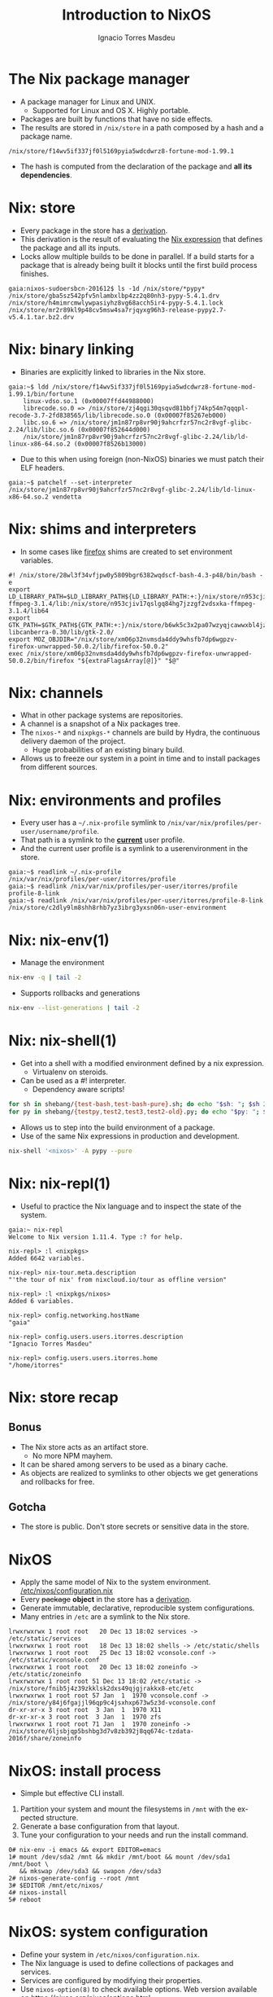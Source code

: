 #+TITLE: Introduction to NixOS
#+AUTHOR: Ignacio Torres Masdeu
#+EMAIL: i@itorres.net
#+LANGUAGE: en

* The Nix package manager
- A package manager for Linux and UNIX.
  - Supported for Linux and OS X. Highly portable.
- Packages are built by functions that have no side effects.
- The results are stored in =/nix/store= in a path composed by a hash
  and a package name.

#+BEGIN_EXAMPLE
/nix/store/f14wv5if337jf0l5169pyia5wdcdwrz8-fortune-mod-1.99.1
#+END_EXAMPLE

- The hash is computed from the declaration of the package and *all
  its dependencies*.

* Nix: store
- Every package in the store has a [[file:fortune.drv][derivation]].
- This derivation is the result of evaluating the [[file:fortune.nix][Nix expression]] that
  defines the package and all its inputs.
- Locks allow multiple builds to be done in parallel. If a build
  starts for a package that is already being built it blocks until the
  first build process finishes.

#+BEGIN_EXAMPLE
gaia:nixos-sudoersbcn-201612$ ls -1d /nix/store/*pypy*
/nix/store/gba5sz542pfv5nlambxlbp4zz2q80nh3-pypy-5.4.1.drv
/nix/store/h4mimrcmwlywpasiyhz8vg68acch5ir4-pypy-5.4.1.lock
/nix/store/mr2r89kl9p48cv5msw4sa7rjqyxg96h3-release-pypy2.7-v5.4.1.tar.bz2.drv
#+END_EXAMPLE

* Nix: binary linking
- Binaries are explicitly linked to libraries in the Nix store.

#+BEGIN_EXAMPLE
gaia:~$ ldd /nix/store/f14wv5if337jf0l5169pyia5wdcdwrz8-fortune-mod-1.99.1/bin/fortune
	linux-vdso.so.1 (0x00007ffd44988000)
	librecode.so.0 => /nix/store/zj4qgi30qsqvd81bbfj74kp54m7qqqpl-recode-3.7-2fd838565/lib/librecode.so.0 (0x00007f85267eb000)
	libc.so.6 => /nix/store/jm1n87rp8vr90j9ahcrfzr57nc2r8vgf-glibc-2.24/lib/libc.so.6 (0x00007f852644d000)
	/nix/store/jm1n87rp8vr90j9ahcrfzr57nc2r8vgf-glibc-2.24/lib/ld-linux-x86-64.so.2 (0x00007f8526b13000)
#+END_EXAMPLE

- Due to this when using foreign (non-NixOS) binaries we must patch
  their ELF headers.

#+BEGIN_EXAMPLE
gaia:~$ patchelf --set-interpreter /nix/store/jm1n87rp8vr90j9ahcrfzr57nc2r8vgf-glibc-2.24/lib/ld-linux-x86-64.so.2 vendetta
#+END_EXAMPLE

* Nix: shims and interpreters
- In some cases like [[/nix/store/k60i8a7plawg6x7sl5ajyc9gp7fgadpr-firefox-50.0.2/lib/firefox-50.0.2/firefox.yvBTAf][firefox]] shims are created to set environment
  variables.

#+BEGIN_EXAMPLE
#! /nix/store/28wl3f34vfjpw0y5809bgr6382wqdscf-bash-4.3-p48/bin/bash -e
export LD_LIBRARY_PATH=$LD_LIBRARY_PATH${LD_LIBRARY_PATH:+:}/nix/store/n953cjiv17qslgq84hg7jzzgf2vdsxka-ffmpeg-3.1.4/lib:/nix/store/n953cjiv17qslgq84hg7jzzgf2vdsxka-ffmpeg-3.1.4/lib64
export GTK_PATH=$GTK_PATH${GTK_PATH:+:}/nix/store/b6wk5c3x2pa07wzyqjcawwxbl4jz8bgj-libcanberra-0.30/lib/gtk-2.0/
export MOZ_OBJDIR="/nix/store/xm06p32nvmsda4ddy9whsfb7dp6wgpzv-firefox-unwrapped-50.0.2/lib/firefox-50.0.2"
exec /nix/store/xm06p32nvmsda4ddy9whsfb7dp6wgpzv-firefox-unwrapped-50.0.2/bin/firefox "${extraFlagsArray[@]}" "$@"
#+END_EXAMPLE

* Nix: channels
- What in other package systems are repositories.
- A channel is a snapshot of a Nix packages tree.
- The =nixos-*= and =nixpkgs-*= channels are build by Hydra, the
  continuous delivery daemon of the project.
  - Huge probabilities of an existing binary build.
- Allows us to freeze our system in a point in time and to install
  packages from different sources.

* Nix: environments and profiles
- Every user has a =~/.nix-profile= symlink to
  =/nix/var/nix/profiles/per-user/username/profile=.
- That path is a symlink to the *_current_* user profile.
- And the current user profile is a symlink to a userenvironment in
  the store.

#+BEGIN_EXAMPLE
gaia:~$ readlink ~/.nix-profile
/nix/var/nix/profiles/per-user/itorres/profile
gaia:~$ readlink /nix/var/nix/profiles/per-user/itorres/profile
profile-8-link
gaia:~$ readlink /nix/var/nix/profiles/per-user/itorres/profile-8-link
/nix/store/c2dly9lm8shh8rhb7yz3ibrg3yxsn06n-user-environment
#+END_EXAMPLE

* Nix: nix-env(1)
- Manage the environment

#+BEGIN_SRC sh :results output
  nix-env -q | tail -2
#+END_SRC

#+RESULTS:
: comical-0.8
: dropbox-14.4.19
: i7z-0.27.2

- Supports rollbacks and generations

#+BEGIN_SRC sh :results output
  nix-env --list-generations | tail -2
#+END_SRC

#+RESULTS:
:    7   2016-12-08 04:21:45   
:    8   2016-12-13 02:33:46   (current)
   
* Nix: nix-shell(1)
- Get into a shell with a modified environment defined by a nix
  expression.
  - Virtualenv on steroids.
- Can be used as a #! interpreter.
  - Dependency aware scripts!

#+BEGIN_SRC sh :results output
for sh in shebang/{test-bash,test-bash-pure}.sh; do echo "$sh: "; $sh 2>&1; echo ; done
for py in shebang/{testpy,test2,test3,test2-old}.py; do echo "$py: "; $py 2>&1; echo; done
#+END_SRC

- Allows us to step into the build environment of a package.
- Use of the same Nix expressions in production and development.

#+BEGIN_SRC sh
nix-shell '<nixos>' -A pypy --pure
#+END_SRC

* Nix: nix-repl(1)
- Useful to practice the Nix language and to inspect the state of the
  system.

#+BEGIN_EXAMPLE
gaia:~ nix-repl
Welcome to Nix version 1.11.4. Type :? for help.

nix-repl> :l <nixpkgs>
Added 6642 variables.

nix-repl> nix-tour.meta.description
"'the tour of nix' from nixcloud.io/tour as offline version"

nix-repl> :l <nixpkgs/nixos>
Added 6 variables.

nix-repl> config.networking.hostName
"gaia"

nix-repl> config.users.users.itorres.description
"Ignacio Torres Masdeu"

nix-repl> config.users.users.itorres.home
"/home/itorres"
#+END_EXAMPLE

* Nix: store recap
** Bonus
- The Nix store acts as an artifact store.
 - No more NPM mayhem.
- It can be shared among servers to be used as a binary cache.
- As objects are realized to symlinks to other objects we get
  generations and rollbacks for free.

** Gotcha
- The store is public. Don't store secrets or sensitive data in the
  store.

* NixOS
- Apply the same model of Nix to the system environment.
  [[/etc/nixos/configuration.nix][/etc/nixos/configuration.nix]]
- Every +package+ *object* in the store has a [[/nix/store/24d443bwwd7nm68nav01d7wlm891mcgn-etc.drv][derivation]].
- Generate immutable, declarative, reproducible system configurations.
- Many entries in =/etc= are a symlink to the Nix store.

#+BEGIN_EXAMPLE
lrwxrwxrwx 1 root root   20 Dec 13 18:02 services -> /etc/static/services
lrwxrwxrwx 1 root root   18 Dec 13 18:02 shells -> /etc/static/shells
lrwxrwxrwx 1 root root   25 Dec 13 18:02 vconsole.conf -> /etc/static/vconsole.conf
lrwxrwxrwx 1 root root   20 Dec 13 18:02 zoneinfo -> /etc/static/zoneinfo
lrwxrwxrwx 1 root root 51 Dec 13 18:02 /etc/static -> /nix/store/fnib5j4z39zkklsk2dxs49qjgjrakkx8-etc/etc
lrwxrwxrwx 1 root root 57 Jan  1  1970 vconsole.conf -> /nix/store/y84j6fgajjl96qp9c4jsxhxp673w5z3d-vconsole.conf
dr-xr-xr-x 3 root root  3 Jan  1  1970 X11
dr-xr-xr-x 3 root root  3 Jan  1  1970 zfs
lrwxrwxrwx 1 root root 71 Jan  1  1970 zoneinfo -> /nix/store/6ljsbjqp5bshbg3d7v8zb392j8qq674c-tzdata-2016f/share/zoneinfo
#+END_EXAMPLE

* NixOS: install process
- Simple but effective CLI install.
1. Partition your system and mount the filesystems in =/mnt= with the
   expected structure.
2. Generate a base configuration from that layout.
3. Tune your configuration to your needs and run the install command.

#+BEGIN_EXAMPLE
0# nix-env -i emacs && export EDITOR=emacs
1# mount /dev/sda2 /mnt && mkdir /mnt/boot && mount /dev/sda1 /mnt/boot \
   && mkswap /dev/sda3 && swapon /dev/sda3
2# nixos-generate-config --root /mnt
3# $EDITOR /mnt/etc/nixos/
4# nixos-install
5# reboot
#+END_EXAMPLE

* NixOS: system configuration
- Define your system in =/etc/nixos/configuration.nix=.
- The Nix language is used to define collections of packages and
  services.
- Services are configured by modifying their properties.
- Use ~nixos-option(8)~ to check available options.
  Web version available on https://nixos.org/nixos/options.html
- Apply changes with ~nixos-rebuild switch~.
  - Test only on next reboot with ~nixos-rebuild test~.
  - Rollback with  ~nixos-rebuild switch --rollback~.

* NixOps
- Define, deploy and orchestrate a network of NixOS hosts.
- Same principles as in Nix and NixOS.
- Does not depend on NixOS as the host, only on Nix.
   [[file:nixops/sudoers.nix::{][sudoers.nix]]
   [[file:nixops/sudoers-virtd.nix::let][sudoers-virtd.nix]]

#+BEGIN_SRC sh :results output
nixops create -d sudoers nixops/sudoers.nix nixops/sudoers-virtd.nix 
for i in elasticsearch kibana webserver; do nixops deploy -d sudoers --include $i; done

xdg-open http://$(nixops ssh webserver ifconfig | awk '/192.168.122/ {print $2}')/
xdg-open http://$(nixops ssh kibana ifconfig | awk '/192.168.122/ {print $2}'):5601/
#+END_SRC

* NixOps: Modify the definition and check the generation number
[[file:nixops/sudoers.nix::<h1>Hello%20world!</h1][sudoers.nix:index.html]]
#+BEGIN_SRC sh :results output
nixops list-generations -d sudoers
nixops ssh-for-each -p ls /nix/var/nix/profiles/

sed -ie 's#Hello world#Hola Sudoers#' nixops/sudoers.nix
nixopos deploy -d sudoers

nixops list-generations -d sudoers
nixops ssh-for-each -p ls /nix/var/nix/profiles/
#+END_SRC

* NixOps:  It's derivations all the way down
#+BEGIN_SRC sh :results output
ls -l /nix/store/2fw3m6x14jhzkzx7psrbn67k4xhq0wyi-nixops-machines/* /nix/store/2fw3m6x14jhzkzx7psrbn67k4xhq0wyi-nixops-machines/elasticsearch/ /nix/store/vmn60r417i482018yhrj7hzklqwgnyls-etc/etc
#+END_SRC

#+RESULTS:
#+begin_example
lrwxrwxrwx  1 root root 89 Jan  1  1970 /nix/store/2fw3m6x14jhzkzx7psrbn67k4xhq0wyi-nixops-machines/elasticsearch -> /nix/store/h93fq675fz50qbijsfxywdfwp2pwxfmk-nixos-system-elasticsearch-16.09.1199.df38db3
lrwxrwxrwx  1 root root 82 Jan  1  1970 /nix/store/2fw3m6x14jhzkzx7psrbn67k4xhq0wyi-nixops-machines/kibana -> /nix/store/5zgshkvj9pwq7g396sqivcbls08pw9l9-nixos-system-kibana-16.09.1199.df38db3
lrwxrwxrwx  1 root root 85 Jan  1  1970 /nix/store/2fw3m6x14jhzkzx7psrbn67k4xhq0wyi-nixops-machines/webserver -> /nix/store/x5z9ki8b30mffis5nsm42s7sg5n74x0d-nixos-system-webserver-16.09.1199.df38db3

/nix/store/2fw3m6x14jhzkzx7psrbn67k4xhq0wyi-nixops-machines/elasticsearch/:
total 31
-r-xr-xr-x 1 root root 15111 Jan  1  1970 activate
dr-xr-xr-x 2 root root     3 Jan  1  1970 bin
-r--r--r-- 1 root root     0 Jan  1  1970 configuration-name
lrwxrwxrwx 1 root root    51 Jan  1  1970 etc -> /nix/store/vmn60r417i482018yhrj7hzklqwgnyls-etc/etc
-r--r--r-- 1 root root     0 Jan  1  1970 extra-dependencies
dr-xr-xr-x 2 root root     2 Jan  1  1970 fine-tune
lrwxrwxrwx 1 root root    65 Jan  1  1970 firmware -> /nix/store/jlxjj9fzc627v3lv9ksmsjqx0386w5lj-firmware/lib/firmware
-r-xr-xr-x 1 root root  5458 Jan  1  1970 init
-r--r--r-- 1 root root     9 Jan  1  1970 init-interface-version
lrwxrwxrwx 1 root root    57 Jan  1  1970 initrd -> /nix/store/hv1clwvz3fivk8c12nisb3sv44i4xqhg-initrd/initrd
lrwxrwxrwx 1 root root    64 Jan  1  1970 kernel -> /nix/store/lyjfldpd083vz47hcwzlmg0m9hrmj6nz-linux-4.4.36/bzImage
lrwxrwxrwx 1 root root    58 Jan  1  1970 kernel-modules -> /nix/store/jj2pb8v4is0caxqqzxyr7l7fc61nsxqc-kernel-modules
-r--r--r-- 1 root root    10 Jan  1  1970 kernel-params
-r--r--r-- 1 root root    18 Jan  1  1970 nixos-version
lrwxrwxrwx 1 root root    55 Jan  1  1970 sw -> /nix/store/5f10snpbq3h3wvfdyswhc9vng3jrrs5d-system-path
-r--r--r-- 1 root root    12 Jan  1  1970 system
lrwxrwxrwx 1 root root    55 Jan  1  1970 systemd -> /nix/store/27yfjs1hn3d758n37fb75084j7vmz92g-systemd-231

/nix/store/vmn60r417i482018yhrj7hzklqwgnyls-etc/etc:
total 34
lrwxrwxrwx 1 root root 54 Jan  1  1970 bashrc -> /nix/store/lp1mwk3ymykm1f01012fgq0jr2dhqv6l-etc-bashrc
lrwxrwxrwx 1 root root 53 Jan  1  1970 dbus-1 -> /nix/store/g6635dbh3jlffaf6wy24z6y4f883vg91-dbus-conf
dr-xr-xr-x 2 root root  3 Jan  1  1970 default
lrwxrwxrwx 1 root root 60 Jan  1  1970 dhcpcd.exit-hook -> /nix/store/wxh4b4v36rpj1isv0il34aq4fq4havja-dhcpcd.exit-hook
lrwxrwxrwx 1 root root 69 Jan  1  1970 fonts -> /nix/store/7xkj909nnzkl0896rsgfqpbx4lavkhjl-fontconfig-etc/etc/fonts/
lrwxrwxrwx 1 root root 53 Jan  1  1970 fstab -> /nix/store/y1ckmjznrp24b10vh1bsfkhadsc4716f-etc-fstab
lrwxrwxrwx 1 root root 53 Jan  1  1970 hosts -> /nix/store/hisnsw2iqf3h826zqxlf254v7v5v311c-etc-hosts
lrwxrwxrwx 1 root root 51 Jan  1  1970 inputrc -> /nix/store/dwv0wf3szv3ipgyyyrf1zxh4iqlckiip-inputrc
lrwxrwxrwx 1 root root 49 Jan  1  1970 issue -> /nix/store/m6pbqclmw91zxd12ji811w2z0cz0ypam-issue
lrwxrwxrwx 1 root root 57 Jan  1  1970 kbd -> /nix/store/yhaiask1bmry0q4rrzrwi5bkp7nk9kpy-kbd-env/share
lrwxrwxrwx 1 root root 55 Jan  1  1970 locale.conf -> /nix/store/1ajg41z5w2ns7r768bsj3n1rh5f5nz6l-locale.conf
lrwxrwxrwx 1 root root 17 Jan  1  1970 localtime -> /etc/zoneinfo/UTC
-r--r--r-- 1 root root  2 Jan  1  1970 localtime.gid
-r--r--r-- 1 root root 15 Jan  1  1970 localtime.mode
-r--r--r-- 1 root root  2 Jan  1  1970 localtime.uid
lrwxrwxrwx 1 root root 54 Jan  1  1970 login.defs -> /nix/store/7b9m7fxj6yrzsgqg2hc6abkfiydc18x4-login.defs
dr-xr-xr-x 2 root root  5 Jan  1  1970 modprobe.d
dr-xr-xr-x 2 root root  3 Jan  1  1970 modules-load.d
dr-xr-xr-x 2 root root  3 Jan  1  1970 nix
lrwxrwxrwx 1 root root 61 Jan  1  1970 nsswitch.conf -> /nix/store/v4a1qnzs0s84vv3fv41icxfy9f3kp8z1-etc-nsswitch.conf
lrwxrwxrwx 1 root root 58 Jan  1  1970 os-release -> /nix/store/d3wjcy47h0i8jkbhk58rind0ppz5p5pr-etc-os-release
dr-xr-xr-x 2 root root 30 Jan  1  1970 pam.d
dr-xr-xr-x 3 root root  3 Jan  1  1970 pki
dr-xr-xr-x 3 root root  3 Jan  1  1970 polkit-1
lrwxrwxrwx 1 root root 55 Jan  1  1970 profile -> /nix/store/il6v58drjsspg4vpcls01qwn7110d2y2-etc-profile
lrwxrwxrwx 1 root root 71 Jan  1  1970 protocols -> /nix/store/mir12n273bn2x124x5zq2anqq03zjyiz-iana-etc-2.30/etc/protocols
dr-xr-xr-x 2 root root  3 Jan  1  1970 pulse
lrwxrwxrwx 1 root root 63 Jan  1  1970 resolvconf.conf -> /nix/store/m4fav79yij0hq9dhpgh8kndx9ql5vlic-etc-resolvconf.conf
lrwxrwxrwx 1 root root 62 Jan  1  1970 rpc -> /nix/store/jm1n87rp8vr90j9ahcrfzr57nc2r8vgf-glibc-2.24/etc/rpc
dr-xr-xr-x 2 root root  3 Jan  1  1970 samba
lrwxrwxrwx 1 root root 70 Jan  1  1970 services -> /nix/store/mir12n273bn2x124x5zq2anqq03zjyiz-iana-etc-2.30/etc/services
lrwxrwxrwx 1 root root 54 Jan  1  1970 shells -> /nix/store/zsp7gbfq9v1i9ncxq7zzmxm9jrdr5mwj-etc-shells
dr-xr-xr-x 2 root root  5 Jan  1  1970 ssh
dr-xr-xr-x 3 root root  3 Jan  1  1970 ssl
lrwxrwxrwx 1 root root 54 Jan  1  1970 subgid -> /nix/store/3h0dwljaszkagj4rqnygpgfqgl9yccqk-etc-subgid
-r--r--r-- 1 root root  2 Jan  1  1970 subgid.gid
-r--r--r-- 1 root root  5 Jan  1  1970 subgid.mode
-r--r--r-- 1 root root  2 Jan  1  1970 subgid.uid
lrwxrwxrwx 1 root root 54 Jan  1  1970 subuid -> /nix/store/j9gg7nbmcvxpf8fjrpk81nbigzdap3fm-etc-subuid
-r--r--r-- 1 root root  2 Jan  1  1970 subuid.gid
-r--r--r-- 1 root root  5 Jan  1  1970 subuid.mode
-r--r--r-- 1 root root  2 Jan  1  1970 subuid.uid
lrwxrwxrwx 1 root root 51 Jan  1  1970 sudoers -> /nix/store/zkrh64xxwp2hl1lhj5l9i0cawwyc6l6i-sudoers
-r--r--r-- 1 root root  2 Jan  1  1970 sudoers.gid
-r--r--r-- 1 root root  5 Jan  1  1970 sudoers.mode
-r--r--r-- 1 root root  2 Jan  1  1970 sudoers.uid
dr-xr-xr-x 2 root root  3 Jan  1  1970 sysctl.d
dr-xr-xr-x 2 root root  9 Jan  1  1970 systemd
dr-xr-xr-x 2 root root  5 Jan  1  1970 tmpfiles.d
dr-xr-xr-x 2 root root  4 Jan  1  1970 udev
lrwxrwxrwx 1 root root 57 Jan  1  1970 vconsole.conf -> /nix/store/y84j6fgajjl96qp9c4jsxhxp673w5z3d-vconsole.conf
lrwxrwxrwx 1 root root 71 Jan  1  1970 zoneinfo -> /nix/store/6ljsbjqp5bshbg3d7v8zb392j8qq674c-tzdata-2016f/share/zoneinfo
#+end_example

* NixOps: supported platforms
- Cloud
  - Amazon EC2
  - Microsoft Azure
  - Google Cloud Engine
  - Hetzner
  - Digital Ocean (pending merge)

- Local
  - libvirtd
  - Virtualbox

- Existing NixOS machine

* There's much more
- Hydra
  Continuous build system
- Disnix
  A data aware toolset to deploy  service oriented systems

* References and resources
- Eelco Dolstra’s publications
  http://nixos.org/~eelco/pubs/
- Nix and NixOS Documentation
  http://nixos.org/nix/manual/
  http://nixos.org/nixos/manual/
  http://nixos.org/nixops/manual/
- Luca Bruno's Nix Pills
  http://lethalman.blogspot.com.es/search/label/nixpills
- NixOS Community
  http://nixos.org/nixos/community.html
  http://planet.nixos.org/
  https://www.reddit.com/r/NixOS/
